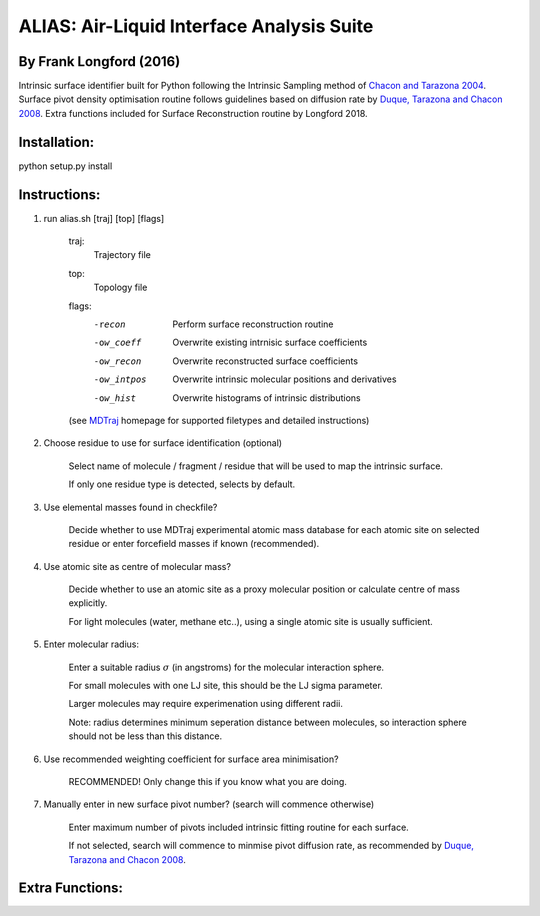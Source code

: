 ==========================================	
ALIAS: Air-Liquid Interface Analysis Suite
==========================================

By Frank Longford (2016)
----------------------

Intrinsic surface identifier built for Python following the Intrinsic Sampling method of `Chacon and Tarazona 2004`_.
Surface pivot density optimisation routine follows guidelines based on diffusion rate by `Duque, Tarazona and Chacon 2008`_.
Extra functions included for Surface Reconstruction routine by Longford 2018.

.. _Chacon and Tarazona 2004: https://journals.aps.org/prb/abstract/10.1103/PhysRevB.70.235407
.. _Duque, Tarazona and Chacon 2008: http://aip.scitation.org/doi/10.1063/1.2841128


Installation:
-------------

python setup.py install


Instructions:
-------------

1) run alias.sh [traj] [top] [flags]

	traj: 	
		Trajectory file
	top:	
		Topology file  
	flags:
		-recon      Perform surface reconstruction routine
		-ow_coeff   Overwrite existing intrnisic surface coefficients
		-ow_recon   Overwrite reconstructed surface coefficients
		-ow_intpos  Overwrite intrinsic molecular positions and derivatives
		-ow_hist    Overwrite histograms of intrinsic distributions
		
	(see MDTraj_ homepage for supported filetypes and detailed instructions)

.. _MDTraj: http://mdtraj.org/1.9.0/index.html

2) Choose residue to use for surface identification (optional)

	Select name of molecule / fragment / residue that will be used to map the intrinsic surface.

	If only one residue type is detected, selects by default.

3) Use elemental masses found in checkfile?

	Decide whether to use MDTraj experimental atomic mass database for each atomic site on selected residue or enter forcefield masses if known (recommended).

4) Use atomic site as centre of molecular mass?

	Decide whether to use an atomic site as a proxy molecular position or calculate centre of mass explicitly.

	For light molecules (water, methane etc..), using a single atomic site is usually sufficient.

5) Enter molecular radius:

	Enter a suitable radius :math:`\sigma` (in angstroms) for the molecular interaction sphere.

	For small molecules with one LJ site, this should be the LJ sigma parameter.

	Larger molecules may require experimenation using different radii. 

	Note: radius determines minimum seperation distance between molecules, so interaction sphere should not be less than this distance.

6) Use recommended weighting coefficient for surface area minimisation?

	RECOMMENDED! Only change this if you know what you are doing.

7) Manually enter in new surface pivot number? (search will commence otherwise)

	Enter maximum number of pivots included intrinsic fitting routine for each surface. 

	If not selected, search will commence to minmise pivot diffusion rate, as recommended by `Duque, Tarazona and Chacon 2008`_.


Extra Functions:
----------------




